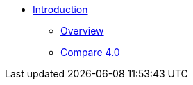 * xref:index.adoc[Introduction]
** xref:overview:overview.adoc[Overview]
** xref:cloudBeta:overview:comparison_table.adoc[Compare 4.0]

